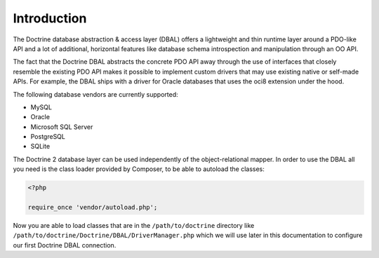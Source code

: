 Introduction
============

The Doctrine database abstraction & access layer (DBAL) offers a
lightweight and thin runtime layer around a PDO-like API and a lot
of additional, horizontal features like database schema
introspection and manipulation through an OO API.

The fact that the Doctrine DBAL abstracts the concrete PDO API away
through the use of interfaces that closely resemble the existing
PDO API makes it possible to implement custom drivers that may use
existing native or self-made APIs. For example, the DBAL ships with
a driver for Oracle databases that uses the oci8 extension under
the hood.

The following database vendors are currently supported:

- MySQL
- Oracle
- Microsoft SQL Server
- PostgreSQL
- SQLite

The Doctrine 2 database layer can be used independently of the
object-relational mapper. In order to use the DBAL all you need is
the class loader provided by Composer, to be able to autoload the classes:

.. code-block:: php

    <?php
    
    require_once 'vendor/autoload.php';

Now you are able to load classes that are in the
``/path/to/doctrine`` directory like
``/path/to/doctrine/Doctrine/DBAL/DriverManager.php`` which we will
use later in this documentation to configure our first Doctrine
DBAL connection.

